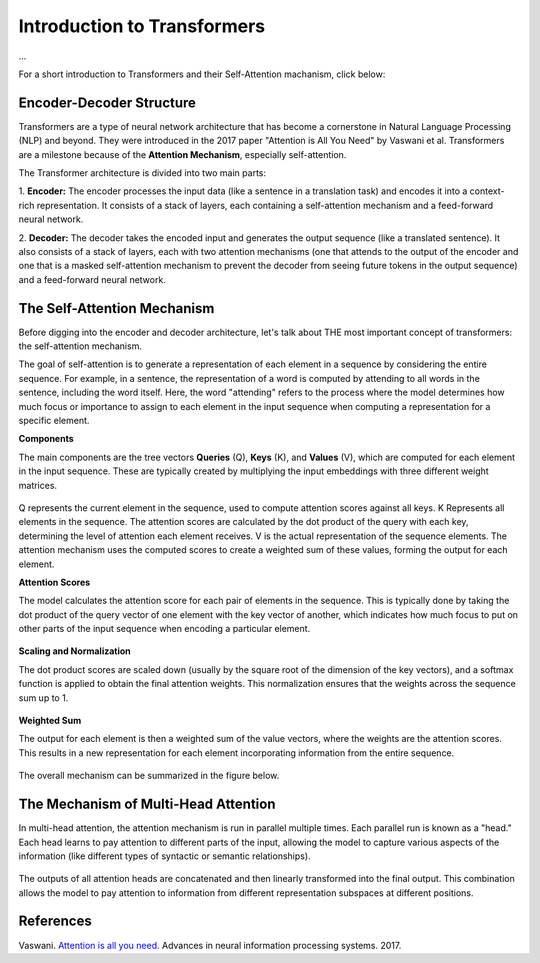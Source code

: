 Introduction to Transformers
=========================================
...

For a short introduction to Transformers and their Self-Attention machanism, click below:

.. vimeo:: 940749237?h=4f7120ca0a"

    Short video lecture on the principles of Transfomers and Self-Attention.


Encoder-Decoder Structure
---------------------------

Transformers are a type of neural network architecture that has become a cornerstone in Natural Language Processing (NLP) and beyond. They were introduced in the 2017 paper "Attention is All You Need" by Vaswani et al. Transformers are a milestone because of the **Attention Mechanism**, especially self-attention. 

The Transformer architecture is divided into two main parts:


1. **Encoder:**
The encoder processes the input data (like a sentence in a translation task) and encodes it into a context-rich representation. It consists of a stack of layers, each containing a self-attention mechanism and a feed-forward neural network.

2. **Decoder:**
The decoder takes the encoded input and generates the output sequence (like a translated sentence). It also consists of a stack of layers, each with two attention mechanisms (one that attends to the output of the encoder and one that is a masked self-attention mechanism to prevent the decoder from seeing future tokens in the output sequence) and a feed-forward neural network.


.. figure:: ../_figures/transformers.png



The Self-Attention Mechanism
------------------------------

Before digging into the encoder and decoder architecture, let's talk about THE most important concept of transformers: the self-attention mechanism.

The goal of self-attention is to generate a representation of each element in a sequence by considering the entire sequence. For example, in a sentence, the representation of a word is computed by attending to all words in the sentence, including the word itself. Here, the word "attending" refers to the process where the model determines how much focus or importance to assign to each element in the input sequence when computing a representation for a specific element. 

**Components**

The main components are the tree vectors **Queries** (Q), **Keys** (K), and **Values** (V), which are computed for each element in the input sequence. These are typically created by multiplying the input embeddings with three different weight matrices.

.. figure:: ../_figures/qkv.png


Q represents the current element in the sequence, used to compute attention scores against all keys. K Represents all elements in the sequence. The attention scores are calculated by the dot product of the query with each key, determining the level of attention each element receives. V is the actual representation of the sequence elements. The attention mechanism uses the computed scores to create a weighted sum of these values, forming the output for each element.

**Attention Scores**

The model calculates the attention score for each pair of elements in the sequence. This is typically done by taking the dot product of the query vector of one element with the key vector of another, which indicates how much focus to put on other parts of the input sequence when encoding a particular element.

.. figure:: ../_figures/qkv1.png


**Scaling and Normalization**

The dot product scores are scaled down (usually by the square root of the dimension of the key vectors), and a softmax function is applied to obtain the final attention weights. This normalization ensures that the weights across the sequence sum up to 1.

.. figure:: ../_figures/qkv2.png


**Weighted Sum**

The output for each element is then a weighted sum of the value vectors, where the weights are the attention scores. This results in a new representation for each element incorporating information from the entire sequence.

.. figure:: ../_figures/qkv3.png


The overall mechanism can be summarized in the figure below.

.. figure:: ../_figures/self-attention.png
    :align: center
    :width: 400


The Mechanism of Multi-Head Attention
--------------------------------------

In multi-head attention, the attention mechanism is run in parallel multiple times. Each parallel run is known as a "head."
Each head learns to pay attention to different parts of the input, allowing the model to capture various aspects of the information (like different types of syntactic or semantic relationships).

.. figure:: ../_figures/multi-head-attention.png
    :align: center
    :width: 400

The outputs of all attention heads are concatenated and then linearly transformed into the final output. This combination allows the model to pay attention to information from different representation subspaces at different positions.

.. figure:: ../_figures/qkv4.png



References
------------
Vaswani. `Attention is all you need. <https://doi.org/10.48550/arXiv.1706.03762>`_ Advances in neural information processing systems. 2017.
